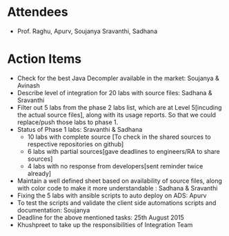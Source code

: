 #+Author: Soujanya
#+Date:   <2015-08-21 Fri>

* Attendees
 - Prof. Raghu, Apurv, Soujanya Sravanthi, Sadhana
   
* Action Items
- Check for the best Java Decompler available in the market: Soujanya & Avinash
- Describe level of integration for 20 labs with source files: Sadhana & Sravanthi  
- Filter out 5 labs from the phase 2 labs list, which are at Level 5[incuding the actual source files], along with its usage reports. So that we could replace/push those labs to phase 1.     
- Status of Phase 1 labs: Sravanthi & Sadhana 
  + 10 labs with complete source [To check in the shared sources to respective repositories on github]
  + 6 labs with partial sources[gave deadlines to engineers/RA to share sources]
  + 4 labs with no response from developers[sent reminder twice already]
- Maintain a well defined sheet based on availability of source files, along with color code to make it more understandable : Sadhana & Sravanthi      
- Fixing the 5 labs with ansible scripts to auto deploy on ADS: Apurv
- To test the scripts and validate the client side automations scripts and documentation: Soujanya
- Deadline for the above mentioned tasks: 25th August 2015
- Khushpreet to take up the responsibilities of Integration Team
